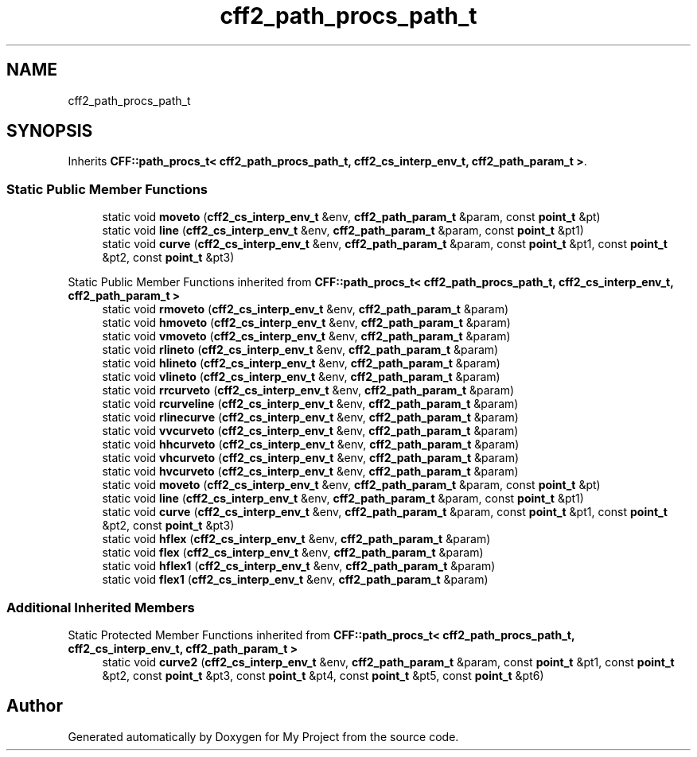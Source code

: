.TH "cff2_path_procs_path_t" 3 "Wed Feb 1 2023" "Version Version 0.0" "My Project" \" -*- nroff -*-
.ad l
.nh
.SH NAME
cff2_path_procs_path_t
.SH SYNOPSIS
.br
.PP
.PP
Inherits \fBCFF::path_procs_t< cff2_path_procs_path_t, cff2_cs_interp_env_t, cff2_path_param_t >\fP\&.
.SS "Static Public Member Functions"

.in +1c
.ti -1c
.RI "static void \fBmoveto\fP (\fBcff2_cs_interp_env_t\fP &env, \fBcff2_path_param_t\fP &param, const \fBpoint_t\fP &pt)"
.br
.ti -1c
.RI "static void \fBline\fP (\fBcff2_cs_interp_env_t\fP &env, \fBcff2_path_param_t\fP &param, const \fBpoint_t\fP &pt1)"
.br
.ti -1c
.RI "static void \fBcurve\fP (\fBcff2_cs_interp_env_t\fP &env, \fBcff2_path_param_t\fP &param, const \fBpoint_t\fP &pt1, const \fBpoint_t\fP &pt2, const \fBpoint_t\fP &pt3)"
.br
.in -1c

Static Public Member Functions inherited from \fBCFF::path_procs_t< cff2_path_procs_path_t, cff2_cs_interp_env_t, cff2_path_param_t >\fP
.in +1c
.ti -1c
.RI "static void \fBrmoveto\fP (\fBcff2_cs_interp_env_t\fP &env, \fBcff2_path_param_t\fP &param)"
.br
.ti -1c
.RI "static void \fBhmoveto\fP (\fBcff2_cs_interp_env_t\fP &env, \fBcff2_path_param_t\fP &param)"
.br
.ti -1c
.RI "static void \fBvmoveto\fP (\fBcff2_cs_interp_env_t\fP &env, \fBcff2_path_param_t\fP &param)"
.br
.ti -1c
.RI "static void \fBrlineto\fP (\fBcff2_cs_interp_env_t\fP &env, \fBcff2_path_param_t\fP &param)"
.br
.ti -1c
.RI "static void \fBhlineto\fP (\fBcff2_cs_interp_env_t\fP &env, \fBcff2_path_param_t\fP &param)"
.br
.ti -1c
.RI "static void \fBvlineto\fP (\fBcff2_cs_interp_env_t\fP &env, \fBcff2_path_param_t\fP &param)"
.br
.ti -1c
.RI "static void \fBrrcurveto\fP (\fBcff2_cs_interp_env_t\fP &env, \fBcff2_path_param_t\fP &param)"
.br
.ti -1c
.RI "static void \fBrcurveline\fP (\fBcff2_cs_interp_env_t\fP &env, \fBcff2_path_param_t\fP &param)"
.br
.ti -1c
.RI "static void \fBrlinecurve\fP (\fBcff2_cs_interp_env_t\fP &env, \fBcff2_path_param_t\fP &param)"
.br
.ti -1c
.RI "static void \fBvvcurveto\fP (\fBcff2_cs_interp_env_t\fP &env, \fBcff2_path_param_t\fP &param)"
.br
.ti -1c
.RI "static void \fBhhcurveto\fP (\fBcff2_cs_interp_env_t\fP &env, \fBcff2_path_param_t\fP &param)"
.br
.ti -1c
.RI "static void \fBvhcurveto\fP (\fBcff2_cs_interp_env_t\fP &env, \fBcff2_path_param_t\fP &param)"
.br
.ti -1c
.RI "static void \fBhvcurveto\fP (\fBcff2_cs_interp_env_t\fP &env, \fBcff2_path_param_t\fP &param)"
.br
.ti -1c
.RI "static void \fBmoveto\fP (\fBcff2_cs_interp_env_t\fP &env, \fBcff2_path_param_t\fP &param, const \fBpoint_t\fP &pt)"
.br
.ti -1c
.RI "static void \fBline\fP (\fBcff2_cs_interp_env_t\fP &env, \fBcff2_path_param_t\fP &param, const \fBpoint_t\fP &pt1)"
.br
.ti -1c
.RI "static void \fBcurve\fP (\fBcff2_cs_interp_env_t\fP &env, \fBcff2_path_param_t\fP &param, const \fBpoint_t\fP &pt1, const \fBpoint_t\fP &pt2, const \fBpoint_t\fP &pt3)"
.br
.ti -1c
.RI "static void \fBhflex\fP (\fBcff2_cs_interp_env_t\fP &env, \fBcff2_path_param_t\fP &param)"
.br
.ti -1c
.RI "static void \fBflex\fP (\fBcff2_cs_interp_env_t\fP &env, \fBcff2_path_param_t\fP &param)"
.br
.ti -1c
.RI "static void \fBhflex1\fP (\fBcff2_cs_interp_env_t\fP &env, \fBcff2_path_param_t\fP &param)"
.br
.ti -1c
.RI "static void \fBflex1\fP (\fBcff2_cs_interp_env_t\fP &env, \fBcff2_path_param_t\fP &param)"
.br
.in -1c
.SS "Additional Inherited Members"


Static Protected Member Functions inherited from \fBCFF::path_procs_t< cff2_path_procs_path_t, cff2_cs_interp_env_t, cff2_path_param_t >\fP
.in +1c
.ti -1c
.RI "static void \fBcurve2\fP (\fBcff2_cs_interp_env_t\fP &env, \fBcff2_path_param_t\fP &param, const \fBpoint_t\fP &pt1, const \fBpoint_t\fP &pt2, const \fBpoint_t\fP &pt3, const \fBpoint_t\fP &pt4, const \fBpoint_t\fP &pt5, const \fBpoint_t\fP &pt6)"
.br
.in -1c

.SH "Author"
.PP 
Generated automatically by Doxygen for My Project from the source code\&.
